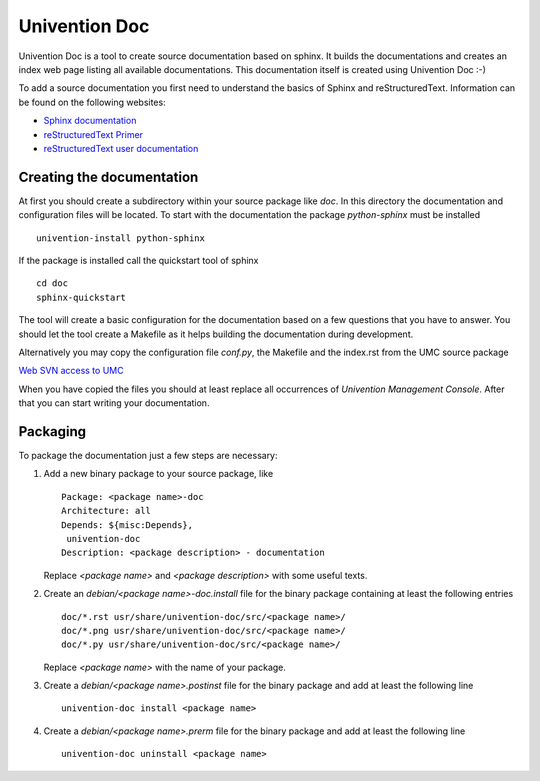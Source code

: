 .. Univention Documentation documentation master file, created by sphinx-quickstart on Tue Jun 12 14:02:29 2012.
   You can adapt this file completely to your liking, but it should at least
   contain the root `toctree` directive.

Univention Doc
========================

Univention Doc is a tool to create source documentation based on
sphinx. It builds the documentations and creates an index web page
listing all available documentations. This documentation itself is
created using Univention Doc :-)

To add a source documentation you first need to understand the basics of
Sphinx and reStructuredText. Information can be found on the following
websites:

* `Sphinx documentation <http://sphinx.pocoo.org/contents.html>`_
* `reStructuredText Primer <http://sphinx.pocoo.org/rest.html>`_
* `reStructuredText user documentation <http://docutils.sourceforge.net/rst.html>`_

==========================
Creating the documentation
==========================

At first you should create a subdirectory within your source package
like *doc*. In this directory the documentation and configuration files
will be located. To start with the documentation the package
*python-sphinx* must be installed ::

 univention-install python-sphinx

If the package is installed call the quickstart tool of sphinx ::

 cd doc
 sphinx-quickstart

The tool will create a basic configuration for the documentation based
on a few questions that you have to answer. You should let the tool
create a Makefile as it helps building the documentation during
development.

Alternatively you may copy the configuration file *conf.py*, the
Makefile and the index.rst from the UMC source package

`Web SVN access to UMC <https://forge.univention.org/websvn/listing.php?repname=dev&path=%2Fbranches%2Fucs-3.0%2Fucs%2Fmanagement%2Funivention-management-console%2F&#a163ea89c19c4eaaad2950435ff70dc08>`_

When you have copied the files you should at least replace all
occurrences of *Univention Management Console*. After that you can start
writing your documentation.

=========
Packaging
=========

To package the documentation just a few steps are necessary:

1. Add a new binary package to your source package, like ::

     Package: <package name>-doc
     Architecture: all
     Depends: ${misc:Depends},
      univention-doc
     Description: <package description> - documentation

   Replace *<package name>* and *<package description>* with some useful texts.

2. Create an *debian/<package name>-doc.install* file for the binary package containing at least the following entries ::

     doc/*.rst usr/share/univention-doc/src/<package name>/
     doc/*.png usr/share/univention-doc/src/<package name>/
     doc/*.py usr/share/univention-doc/src/<package name>/

   Replace *<package name>* with the name of your package.

3. Create a *debian/<package name>.postinst* file for the binary package and add at least the following line ::

     univention-doc install <package name>

4. Create a *debian/<package name>.prerm* file for the binary package and add at least the following line ::

     univention-doc uninstall <package name>


